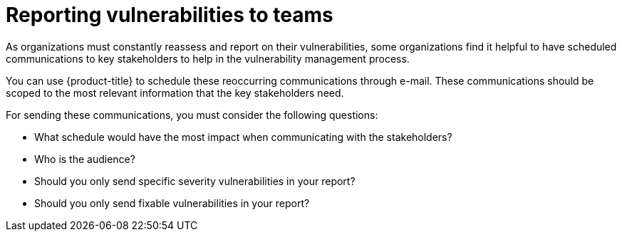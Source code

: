 // Module included in the following assemblies:
//
// * operating/manage-vulnerabilities.adoc

:_mod-docs-content-type: CONCEPT
[id="vulnerability-management-reporting_{context}"]
= Reporting vulnerabilities to teams

[role="_abstract"]

As organizations must constantly reassess and report on their vulnerabilities, some organizations find it helpful to have scheduled communications to key stakeholders to help in the vulnerability management process.

You can use {product-title} to schedule these reoccurring communications through e-mail. These communications should be scoped to the most relevant information that the key stakeholders need.

For sending these communications, you must consider the following questions:

* What schedule would have the most impact when communicating with the stakeholders?
* Who is the audience?
* Should you only send specific severity vulnerabilities in your report?
* Should you only send fixable vulnerabilities in your report?
